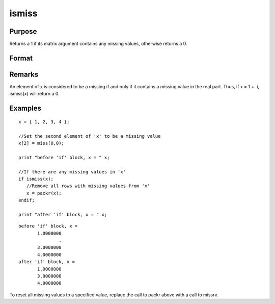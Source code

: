 
ismiss
==============================================

Purpose
----------------

Returns a 1 if its matrix argument contains any missing
values, otherwise returns a 0.

Format
----------------
.. function:: ismiss(x)

    :param x: 
    :type x: NxK matrix

    :returns: y (*scalar*), 1 if x contains any missing values, otherwise 0.

Remarks
-------

An element of x is considered to be a missing if and only if it contains
a missing value in the real part. Thus, if x = 1 + .i, ismiss(x) will
return a 0.


Examples
----------------

::

    x = { 1, 2, 3, 4 };
    
    //Set the second element of 'x' to be a missing value
    x[2] = miss(0,0);
    
    print "before 'if' block, x = " x;
    
    //If there are any missing values in 'x'
    if ismiss(x);
       //Remove all rows with missing values from 'x'
       x = packr(x);
    endif;
    
    print "after 'if' block, x = " x;

::

    before 'if' block, x = 
           1.0000000 
                   . 
           3.0000000 
           4.0000000 
    after 'if' block, x = 
           1.0000000 
           3.0000000 
           4.0000000

To reset all missing values to a specified value, replace the call to packr
above with a call to  missrv.

.. seealso:: Functions :func:`scalmiss`, :func:`miss`, :func:`missrv`, :func:`contains`
